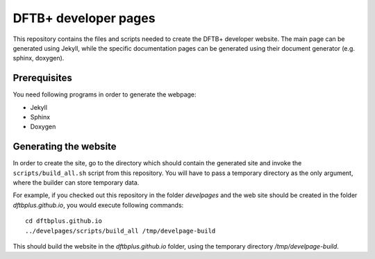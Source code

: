 *********************
DFTB+ developer pages
*********************

This repository contains the files and scripts needed to create the DFTB+
developer website. The main page can be generated using Jekyll, while the
specific documentation pages can be generated using their document generator
(e.g. sphinx, doxygen).


Prerequisites
=============

You need following programs in order to generate the webpage:

* Jekyll

* Sphinx

* Doxygen



Generating the website
======================

In order to create the site, go to the directory which should contain the
generated site and invoke the ``scripts/build_all.sh`` script from this
repository. You will have to pass a temporary directory as the only argument,
where the builder can store temporary data.

For example, if you checked out this repository in the folder `develpages` and
the web site should be created in the folder `dftbplus.github.io`, you would
execute following commands::

  cd dftbplus.github.io
  ../develpages/scripts/build_all /tmp/develpage-build

This should build the website in the `dftbplus.github.io` folder, using the
temporary directory `/tmp/develpage-build`.
